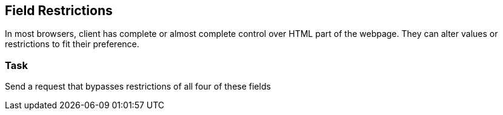 == Field Restrictions
In most browsers, client has complete or almost complete control over HTML part
of the webpage. They can alter values or restrictions to fit their preference.

=== Task
Send a request that bypasses restrictions of all four of these fields

